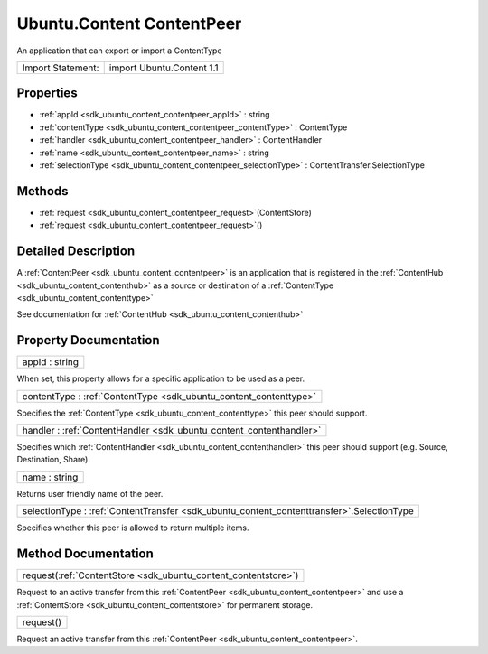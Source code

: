 .. _sdk_ubuntu_content_contentpeer:

Ubuntu.Content ContentPeer
==========================

An application that can export or import a ContentType

+---------------------+-----------------------------+
| Import Statement:   | import Ubuntu.Content 1.1   |
+---------------------+-----------------------------+

Properties
----------

-  :ref:`appId <sdk_ubuntu_content_contentpeer_appId>` : string
-  :ref:`contentType <sdk_ubuntu_content_contentpeer_contentType>` : ContentType
-  :ref:`handler <sdk_ubuntu_content_contentpeer_handler>` : ContentHandler
-  :ref:`name <sdk_ubuntu_content_contentpeer_name>` : string
-  :ref:`selectionType <sdk_ubuntu_content_contentpeer_selectionType>` : ContentTransfer.SelectionType

Methods
-------

-  :ref:`request <sdk_ubuntu_content_contentpeer_request>`\ (ContentStore)
-  :ref:`request <sdk_ubuntu_content_contentpeer_request>`\ ()

Detailed Description
--------------------

A :ref:`ContentPeer <sdk_ubuntu_content_contentpeer>` is an application that is registered in the :ref:`ContentHub <sdk_ubuntu_content_contenthub>` as a source or destination of a :ref:`ContentType <sdk_ubuntu_content_contenttype>`

See documentation for :ref:`ContentHub <sdk_ubuntu_content_contenthub>`

Property Documentation
----------------------

.. _sdk_ubuntu_content_contentpeer_appId:

+--------------------------------------------------------------------------------------------------------------------------------------------------------------------------------------------------------------------------------------------------------------------------------------------------------------+
| appId : string                                                                                                                                                                                                                                                                                               |
+--------------------------------------------------------------------------------------------------------------------------------------------------------------------------------------------------------------------------------------------------------------------------------------------------------------+

When set, this property allows for a specific application to be used as a peer.

.. _sdk_ubuntu_content_contentpeer_contentType:

+-----------------------------------------------------------------------------------------------------------------------------------------------------------------------------------------------------------------------------------------------------------------------------------------------------------------+
| contentType : :ref:`ContentType <sdk_ubuntu_content_contenttype>`                                                                                                                                                                                                                                               |
+-----------------------------------------------------------------------------------------------------------------------------------------------------------------------------------------------------------------------------------------------------------------------------------------------------------------+

Specifies the :ref:`ContentType <sdk_ubuntu_content_contenttype>` this peer should support.

.. _sdk_ubuntu_content_contentpeer_handler:

+-----------------------------------------------------------------------------------------------------------------------------------------------------------------------------------------------------------------------------------------------------------------------------------------------------------------+
| handler : :ref:`ContentHandler <sdk_ubuntu_content_contenthandler>`                                                                                                                                                                                                                                             |
+-----------------------------------------------------------------------------------------------------------------------------------------------------------------------------------------------------------------------------------------------------------------------------------------------------------------+

Specifies which :ref:`ContentHandler <sdk_ubuntu_content_contenthandler>` this peer should support (e.g. Source, Destination, Share).

.. _sdk_ubuntu_content_contentpeer_name:

+--------------------------------------------------------------------------------------------------------------------------------------------------------------------------------------------------------------------------------------------------------------------------------------------------------------+
| name : string                                                                                                                                                                                                                                                                                                |
+--------------------------------------------------------------------------------------------------------------------------------------------------------------------------------------------------------------------------------------------------------------------------------------------------------------+

Returns user friendly name of the peer.

.. _sdk_ubuntu_content_contentpeer_selectionType:

+-----------------------------------------------------------------------------------------------------------------------------------------------------------------------------------------------------------------------------------------------------------------------------------------------------------------+
| selectionType : :ref:`ContentTransfer <sdk_ubuntu_content_contenttransfer>`.SelectionType                                                                                                                                                                                                                       |
+-----------------------------------------------------------------------------------------------------------------------------------------------------------------------------------------------------------------------------------------------------------------------------------------------------------------+

Specifies whether this peer is allowed to return multiple items.

Method Documentation
--------------------

.. _sdk_ubuntu_content_contentpeer_request:

+-----------------------------------------------------------------------------------------------------------------------------------------------------------------------------------------------------------------------------------------------------------------------------------------------------------------+
| request(:ref:`ContentStore <sdk_ubuntu_content_contentstore>`)                                                                                                                                                                                                                                                  |
+-----------------------------------------------------------------------------------------------------------------------------------------------------------------------------------------------------------------------------------------------------------------------------------------------------------------+

Request to an active transfer from this :ref:`ContentPeer <sdk_ubuntu_content_contentpeer>` and use a :ref:`ContentStore <sdk_ubuntu_content_contentstore>` for permanent storage.

.. _sdk_ubuntu_content_contentpeer_request1:

+--------------------------------------------------------------------------------------------------------------------------------------------------------------------------------------------------------------------------------------------------------------------------------------------------------------+
| request()                                                                                                                                                                                                                                                                                                    |
+--------------------------------------------------------------------------------------------------------------------------------------------------------------------------------------------------------------------------------------------------------------------------------------------------------------+

Request an active transfer from this :ref:`ContentPeer <sdk_ubuntu_content_contentpeer>`.

